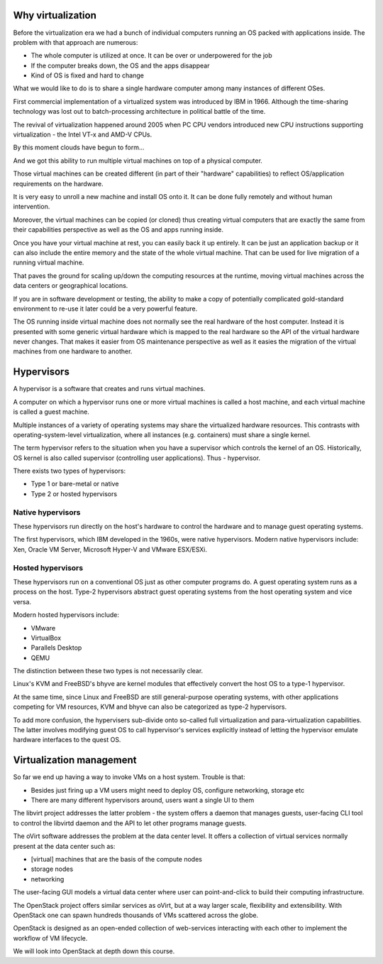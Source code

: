 
Why virtualization
==================

Before the virtualization era we had a bunch of individual computers running
an OS packed with applications inside. The problem with that approach are numerous:

* The whole computer is utilized at once. It can be over or underpowered for the job
* If the computer breaks down, the OS and the apps disappear
* Kind of OS is fixed and hard to change

What we would like to do is to share a single hardware computer among many instances
of different OSes.

First commercial implementation of a virtualized system was introduced by IBM in 1966.
Although the time-sharing technology was lost out to batch-processing architecture in
political battle of the time.

The revival of virtualization happened around 2005 when PC CPU vendors introduced new
CPU instructions supporting virtualization - the Intel VT-x and AMD-V CPUs.

By this moment clouds have begun to form...

And we got this ability to run multiple virtual machines on top of a physical computer.

Those virtual machines can be created different (in part of their "hardware" capabilities)
to reflect OS/application requirements on the hardware.

It is very easy to unroll a new machine and install OS onto it. It can be done fully
remotely and without human intervention.

Moreover, the virtual machines can be copied (or cloned) thus creating virtual computers
that are exactly the same from their capabilities perspective as well as the OS and apps
running inside.

Once you have your virtual machine at rest, you can easily back it up entirely. It can be
just an application backup or it can also include the entire memory and the state of the
whole virtual machine. That can be used for live migration of a running virtual machine.

That paves the ground for scaling up/down the computing resources at the runtime, moving
virtual machines across the data centers or geographical locations.

If you are in software development or testing, the ability to make a copy of potentially
complicated gold-standard environment to re-use it later could be a very powerful feature.

The OS running inside virtual machine does not normally see the real hardware of the
host computer. Instead it is presented with some generic virtual hardware which is
mapped to the real hardware so the API of the virtual hardware never changes. That
makes it easier from OS maintenance perspective as well as it easies the migration
of the virtual machines from one hardware to another.

Hypervisors
===========

A hypervisor is a software that creates and runs virtual machines.

A computer on which a hypervisor runs one or more virtual machines is called a host machine,
and each virtual machine is called a guest machine.

Multiple instances of a variety of operating systems may share the virtualized hardware resources.
This contrasts with operating-system-level virtualization, where all instances (e.g. containers)
must share a single kernel.

The term hypervisor refers to the situation when you have a supervisor which controls
the kernel of an OS. Historically, OS kernel is also called supervisor (controlling user
applications). Thus - hypervisor.

There exists two types of hypervisors:

* Type 1 or bare-metal or native
* Type 2 or hosted hypervisors

Native hypervisors
------------------

These hypervisors run directly on the host's hardware to control the hardware and to manage
guest operating systems.

The first hypervisors, which IBM developed in the 1960s, were native hypervisors. Modern
native hypervisors include: Xen, Oracle VM Server, Microsoft Hyper-V and VMware ESX/ESXi.

Hosted hypervisors
------------------

These hypervisors run on a conventional OS just as other computer programs do. A guest operating
system runs as a process on the host. Type-2 hypervisors abstract guest operating systems from
the host operating system and vice versa.

Modern hosted hypervisors include:

* VMware
* VirtualBox
* Parallels Desktop
* QEMU

The distinction between these two types is not necessarily clear.

Linux's KVM and FreeBSD's bhyve are kernel modules that effectively convert the host OS to a
type-1 hypervisor.

At the same time, since Linux and FreeBSD are still general-purpose operating systems, with
other applications competing for VM resources, KVM and bhyve can also be categorized as type-2
hypervisors.

To add more confusion, the hypervisers sub-divide onto so-called full virtualization
and para-virtualization capabilities. The latter involves modifying guest OS to call hypervisor's
services explicitly instead of letting the hypervisor emulate hardware interfaces to the quest
OS.

Virtualization management
=========================

So far we end up having a way to invoke VMs on a host system. Trouble is that:

* Besides just firing up a VM users might need to deploy OS, configure networking, storage etc
* There are many different hypervisors around, users want a single UI to them

The libvirt project addresses the latter problem - the system offers a daemon that manages
guests, user-facing CLI tool to control the libvirtd daemon and the API to let other programs
manage guests.

The oVirt software addresses the problem at the data center level. It offers a collection of
virtual services normally present at the data center such as:

* [virtual] machines that are the basis of the compute nodes
* storage nodes
* networking

The user-facing GUI models a virtual data center where user can point-and-click to
build their computing infrastructure.

The OpenStack project offers similar services as oVirt, but at a way larger scale,
flexibility and extensibility. With OpenStack one can spawn hundreds thousands of
VMs scattered across the globe.

OpenStack is designed as an open-ended collection of web-services interacting with each
other to implement the workflow of VM lifecycle.

We will look into OpenStack at depth down this course.


